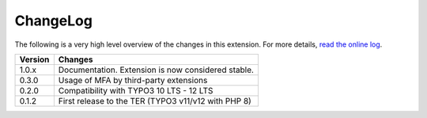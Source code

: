 ﻿.. include:: ../Includes.rst.txt
.. _changelog:

ChangeLog
=========

The following is a very high level overview of the changes in this extension.
For more details,
`read the online log <https://github.com/xperseguers/mfa_frontend/commits/main>`_.


.. tabularcolumns:: |r|p{13.7cm}|

=======  ======================================================
Version  Changes
=======  ======================================================
1.0.x    Documentation. Extension is now considered stable.
0.3.0    Usage of MFA by third-party extensions
0.2.0    Compatibility with TYPO3 10 LTS - 12 LTS
0.1.2    First release to the TER (TYPO3 v11/v12 with PHP 8)
=======  ======================================================
